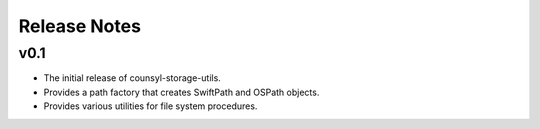 Release Notes
=============

v0.1
----

* The initial release of counsyl-storage-utils.
* Provides a path factory that creates SwiftPath and OSPath objects.
* Provides various utilities for file system procedures.
